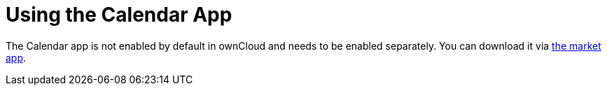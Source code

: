 = Using the Calendar App

The Calendar app is not enabled by default in ownCloud and needs to be enabled separately. 
You can download it via https://marketplace.owncloud.com/apps/market[the market app].
